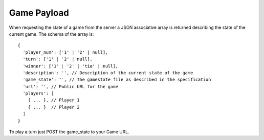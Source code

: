 ==============
 Game Payload
==============

When requesting the state of a game from the server a JSON associative array
is returned describing the state of the current game. The schema of the array
is::

  {
    'player_num': ['1' | '2' | null],
    'turn': ['1' | '2' | null],
    'winner': ['1' | '2' | 'tie' | null],
    'description': '', // Description of the current state of the game
    'game_state': '', // The gamestate file as described in the specification
    'url': '', // Public URL for the game
    'players': [
      { ... }, // Player 1
      { ... }  // Player 2
    ]
  }

To play a turn just POST the game_state to your Game URL.
